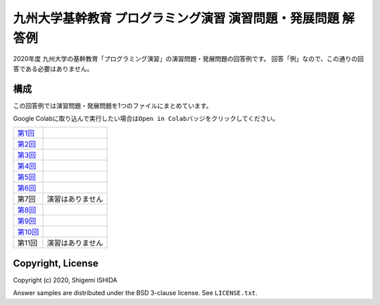 .. -*- coding: utf-8; -*-

===============================================================
 九州大学基幹教育 プログラミング演習 演習問題・発展問題 解答例
===============================================================

2020年度 九州大学の基幹教育「プログラミング演習」の演習問題・発展問題の回答例です。
回答「例」なので、この通りの回答である必要はありません。

構成
====

この回答例では演習問題・発展問題を1つのファイルにまとめています。

Google Colabに取り込んで実行したい場合は\ ``Open in Colab``\ バッジをクリックしてください。

=============  ====================
`第1回`_       |colab01|
`第2回`_       |colab02|
`第3回`_       |colab03|
`第4回`_       |colab04|
`第5回`_       |colab05|
`第6回`_       |colab06|
第7回          演習はありません
`第8回`_       |colab08|
`第9回`_       |colab09|
`第10回`_      |colab010|
第11回         演習はありません
=============  ====================

.. _第1回: https://github.com/pman0214/qu-kikan-prog-2020-enshu-answers/blob/master/exe01.ipynb
.. _第2回: https://github.com/pman0214/qu-kikan-prog-2020-enshu-answers/blob/master/exe02.ipynb
.. _第3回: https://github.com/pman0214/qu-kikan-prog-2020-enshu-answers/blob/master/exe03.ipynb
.. _第4回: https://github.com/pman0214/qu-kikan-prog-2020-enshu-answers/blob/master/exe04.ipynb
.. _第5回: https://github.com/pman0214/qu-kikan-prog-2020-enshu-answers/blob/master/exe05.ipynb
.. _第6回: https://github.com/pman0214/qu-kikan-prog-2020-enshu-answers/blob/master/exe06.ipynb
.. _第8回: https://github.com/pman0214/qu-kikan-prog-2020-enshu-answers/blob/master/exe08.ipynb
.. _第9回: https://github.com/pman0214/qu-kikan-prog-2020-enshu-answers/blob/master/exe09.ipynb
.. _第10回: https://github.com/pman0214/qu-kikan-prog-2020-enshu-answers/blob/master/exe10.ipynb

.. |colab01| image:: https://colab.research.google.com/assets/colab-badge.svg
   :target: https://colab.research.google.com/github/pman0214/qu-kikan-prog-2020-enshu-answers/blob/master/exe01.ipynb

.. |colab02| image:: https://colab.research.google.com/assets/colab-badge.svg
   :target: https://colab.research.google.com/github/pman0214/qu-kikan-prog-2020-enshu-answers/blob/master/exe02.ipynb

.. |colab03| image:: https://colab.research.google.com/assets/colab-badge.svg
   :target: https://colab.research.google.com/github/pman0214/qu-kikan-prog-2020-enshu-answers/blob/master/exe03.ipynb

.. |colab04| image:: https://colab.research.google.com/assets/colab-badge.svg
   :target: https://colab.research.google.com/github/pman0214/qu-kikan-prog-2020-enshu-answers/blob/master/exe04.ipynb

.. |colab05| image:: https://colab.research.google.com/assets/colab-badge.svg
   :target: https://colab.research.google.com/github/pman0214/qu-kikan-prog-2020-enshu-answers/blob/master/exe05.ipynb

.. |colab06| image:: https://colab.research.google.com/assets/colab-badge.svg
   :target: https://colab.research.google.com/github/pman0214/qu-kikan-prog-2020-enshu-answers/blob/master/exe06.ipynb

.. |colab08| image:: https://colab.research.google.com/assets/colab-badge.svg
   :target: https://colab.research.google.com/github/pman0214/qu-kikan-prog-2020-enshu-answers/blob/master/exe08.ipynb

.. |colab09| image:: https://colab.research.google.com/assets/colab-badge.svg
   :target: https://colab.research.google.com/github/pman0214/qu-kikan-prog-2020-enshu-answers/blob/master/exe09.ipynb

.. |colab010| image:: https://colab.research.google.com/assets/colab-badge.svg
   :target: https://colab.research.google.com/github/pman0214/qu-kikan-prog-2020-enshu-answers/blob/master/exe10.ipynb

Copyright, License
==================

Copyright (c) 2020, Shigemi ISHIDA

Answer samples are distributed under the BSD 3-clause license. See ``LICENSE.txt``.
